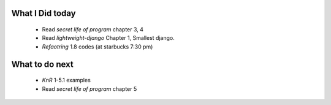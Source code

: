 What I Did today
----------------
   - Read *secret life of program* chapter 3, 4
   - Read *lightweight-django* Chapter 1, Smallest django.
   - *Refaotring* 1.8 codes (at starbucks 7:30 pm)

What to do next
---------------
   - *KnR* 1-5.1 examples
   - Read *secret life of program* chapter 5
